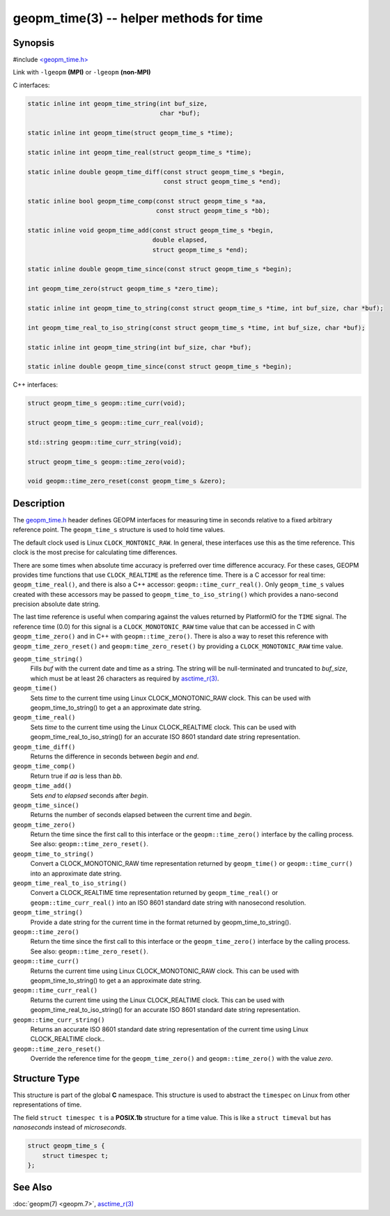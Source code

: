 .. role:: raw-html-m2r(raw)
   :format: html


geopm_time(3) -- helper methods for time
========================================


Synopsis
--------

#include `<geopm_time.h> <https://github.com/geopm/geopm/blob/dev/libgeopmd/include/geopm_time.h>`_

Link with ``-lgeopm`` **(MPI)** or ``-lgeopm`` **(non-MPI)**

C interfaces:

.. code-block:: c

       static inline int geopm_time_string(int buf_size,
                                           char *buf);

       static inline int geopm_time(struct geopm_time_s *time);

       static inline int geopm_time_real(struct geopm_time_s *time);

       static inline double geopm_time_diff(const struct geopm_time_s *begin,
                                            const struct geopm_time_s *end);

       static inline bool geopm_time_comp(const struct geopm_time_s *aa,
                                          const struct geopm_time_s *bb);

       static inline void geopm_time_add(const struct geopm_time_s *begin,
                                         double elapsed,
                                         struct geopm_time_s *end);

       static inline double geopm_time_since(const struct geopm_time_s *begin);

       int geopm_time_zero(struct geopm_time_s *zero_time);

       static inline int geopm_time_to_string(const struct geopm_time_s *time, int buf_size, char *buf);

       int geopm_time_real_to_iso_string(const struct geopm_time_s *time, int buf_size, char *buf);

       static inline int geopm_time_string(int buf_size, char *buf);

       static inline double geopm_time_since(const struct geopm_time_s *begin);


C++ interfaces:

.. code-block:: c++

       struct geopm_time_s geopm::time_curr(void);

       struct geopm_time_s geopm::time_curr_real(void);

       std::string geopm::time_curr_string(void);

       struct geopm_time_s geopm::time_zero(void);

       void geopm::time_zero_reset(const geopm_time_s &zero);


Description
-----------

The `geopm_time.h <https://github.com/geopm/geopm/blob/dev/libgeopmd/include/geopm_time.h>`_
header defines GEOPM interfaces for measuring time in seconds relative to a
fixed arbitrary reference point. The ``geopm_time_s`` structure is used to hold
time values.

The default clock used is Linux ``CLOCK_MONTONIC_RAW``.  In general, these
interfaces use this as the time reference.  This clock is the most precise for
calculating time differences.

There are some times when absolute time accuracy is preferred over time
difference accuracy. For these cases, GEOPM provides time functions that use
``CLOCK_REALTIME`` as the reference time.  There is a C accessor for real time:
``geopm_time_real()``, and there is also a C++ accessor:
``geopm::time_curr_real()``.  Only ``geopm_time_s`` values created with these
accessors may be passed to ``geopm_time_to_iso_string()`` which provides a
nano-second precision absolute date string.

The last time reference is useful when comparing against the values returned by
PlatformIO for the ``TIME`` signal.  The reference time (0.0) for this signal is
a ``CLOCK_MONOTONIC_RAW`` time value that can be accessed in C with
``geopm_time_zero()`` and in C++ with ``geopm::time_zero()``.  There is also a
way to reset this reference with ``geopm_time_zero_reset()`` and
``geopm:time_zero_reset()`` by providing a ``CLOCK_MONOTONIC_RAW`` time value.


``geopm_time_string()``
  Fills *buf* with the current date and time as a string.  The
  string will be null-terminated and truncated to *buf_size*, which
  must be at least 26 characters as required by `asctime_r(3) <https://man7.org/linux/man-pages/man3/asctime_r.3.html>`_.

``geopm_time()``
  Sets *time* to the current time using Linux CLOCK_MONOTONIC_RAW clock. This
  can be used with geopm_time_to_string() to get a an approximate date string.

``geopm_time_real()``
  Sets *time* to the current time using the Linux CLOCK_REALTIME clock.
  This can be used with geopm_time_real_to_iso_string() for an accurate ISO
  8601 standard date string representation.

``geopm_time_diff()``
  Returns the difference in seconds between *begin* and *end*.

``geopm_time_comp()``
  Return true if *aa* is less than *bb*.

``geopm_time_add()``
  Sets *end* to *elapsed* seconds after *begin*.

``geopm_time_since()``
  Returns the number of seconds elapsed between the current time and *begin*.

``geopm_time_zero()``
  Return the time since the first call to this interface or
  the ``geopm::time_zero()`` interface by the calling process.
  See also: ``geopm::time_zero_reset()``.

``geopm_time_to_string()``
  Convert a CLOCK_MONOTONIC_RAW time representation returned by ``geopm_time()``
  or ``geopm::time_curr()`` into an approximate date string.

``geopm_time_real_to_iso_string()``
  Convert a CLOCK_REALTIME time representation returned by ``geopm_time_real()``
  or ``geopm::time_curr_real()`` into an ISO 8601 standard date string with
  nanosecond resolution.

``geopm_time_string()``
  Provide a date string for the current time in the format returned by
  geopm_time_to_string().

``geopm::time_zero()``
  Return the time since the first call to this interface or the
  ``geopm_time_zero()`` interface by the calling process.
  See also: ``geopm::time_zero_reset()``.

``geopm::time_curr()``
  Returns the current time using Linux CLOCK_MONOTONIC_RAW clock. This can be
  used with geopm_time_to_string() to get a an approximate date string.

``geopm::time_curr_real()``
  Returns the current time using the Linux CLOCK_REALTIME clock.  This can be
  used with geopm_time_real_to_iso_string() for an accurate ISO 8601 standard
  date string representation.

``geopm::time_curr_string()``
  Returns an accurate ISO 8601 standard date string representation of
  the current time using Linux CLOCK_REALTIME clock..

``geopm::time_zero_reset()``
  Override the reference time for the ``geopm_time_zero()`` and
  ``geopm::time_zero()`` with the value *zero*.


Structure Type
--------------

This structure is part of the global **C** namespace.
This structure is used to abstract the ``timespec`` on Linux from other representations of time.

The field ``struct timespec t`` is a **POSIX.1b** structure for a time value.
This is like a ``struct timeval`` but has *nanoseconds* instead of *microseconds*.

.. code-block:: c

       struct geopm_time_s {
           struct timespec t;
       };


See Also
--------

:doc:`geopm(7) <geopm.7>`\ ,
`asctime_r(3) <https://man7.org/linux/man-pages/man3/asctime_r.3.html>`_
